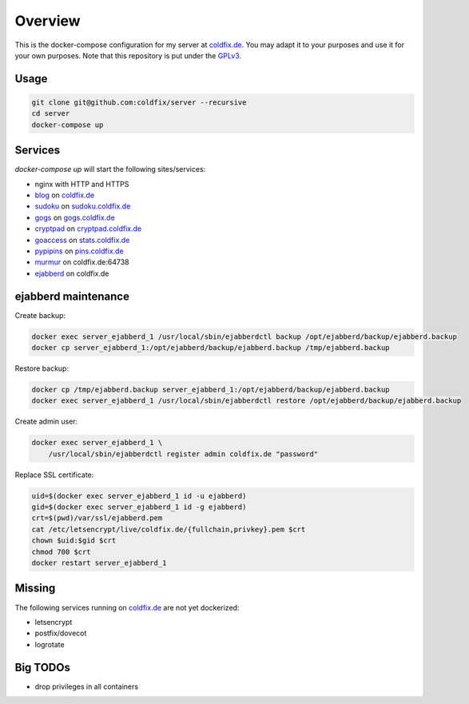 Overview
========

This is the docker-compose configuration for my server at coldfix.de_. You may
adapt it to your purposes and use it for your own purposes. Note that this
repository is put under the GPLv3_.

.. _coldfix.de: https://coldfix.de
.. _GPLv3: https://www.gnu.org/licenses/gpl-3.0.en.html


Usage
~~~~~

.. code-block:: bash

    git clone git@github.com:coldfix/server --recursive
    cd server
    docker-compose up


Services
~~~~~~~~

`docker-compose up` will start the following sites/services:

- nginx with HTTP and HTTPS
- blog_     on coldfix.de_
- sudoku_   on sudoku.coldfix.de_
- gogs_     on gogs.coldfix.de_
- cryptpad_ on cryptpad.coldfix.de_
- goaccess_ on stats.coldfix.de_
- pypipins_ on pins.coldfix.de_
- murmur_   on coldfix.de:64738
- ejabberd_ on coldfix.de

.. _blog:       https://github.com/coldfix/website
.. _sudoku:     https://github.com/coldfix/sudoku-swi
.. _gogs:       https://github.com/gogits/gogs
.. _cryptpad:   https://github.com/xwiki-labs/cryptpad
.. _goaccess:   https://github.com/allinurl/goaccess
.. _pypipins:   https://github.com/coldfix/pypipins
.. _murmur:     https://github.com/mumble-voip/mumble
.. _ejabberd:   https://github.com/processone/ejabberd

.. _sudoku.coldfix.de:      https://sudoku.coldfix.de
.. _gogs.coldfix.de:        https://gogs.coldfix.de
.. _cryptpad.coldfix.de:    https://cryptpad.coldfix.de
.. _stats.coldfix.de:       https://statst.coldfix.de
.. _pins.coldfix.de:        https://pins.coldfix.de


ejabberd maintenance
~~~~~~~~~~~~~~~~~~~~

Create backup:

.. code-block:: bash

    docker exec server_ejabberd_1 /usr/local/sbin/ejabberdctl backup /opt/ejabberd/backup/ejabberd.backup
    docker cp server_ejabberd_1:/opt/ejabberd/backup/ejabberd.backup /tmp/ejabberd.backup

Restore backup:

.. code-block:: bash

    docker cp /tmp/ejabberd.backup server_ejabberd_1:/opt/ejabberd/backup/ejabberd.backup
    docker exec server_ejabberd_1 /usr/local/sbin/ejabberdctl restore /opt/ejabberd/backup/ejabberd.backup

Create admin user:

.. code-block:: bash

    docker exec server_ejabberd_1 \
        /usr/local/sbin/ejabberdctl register admin coldfix.de "password"

Replace SSL certificate:

.. code-block:: bash

    uid=$(docker exec server_ejabberd_1 id -u ejabberd)
    gid=$(docker exec server_ejabberd_1 id -g ejabberd)
    crt=$(pwd)/var/ssl/ejabberd.pem
    cat /etc/letsencrypt/live/coldfix.de/{fullchain,privkey}.pem $crt
    chown $uid:$gid $crt
    chmod 700 $crt
    docker restart server_ejabberd_1


Missing
~~~~~~~

The following services running on coldfix.de_ are not yet dockerized:

- letsencrypt
- postfix/dovecot
- logrotate


Big TODOs
~~~~~~~~~

- drop privileges in all containers
